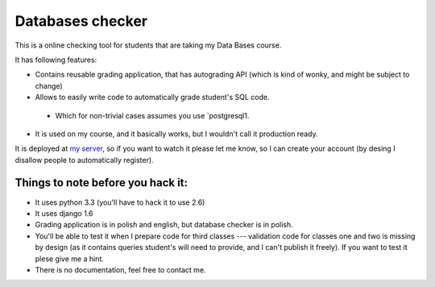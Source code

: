 Databases checker
=================

This is a online checking tool for students that are taking my
Data Bases course.

It has following features:

* Contains reusable grading application, that has autograding API (which is
  kind of wonky, and might be subject to change)
* Allows to easily write code to automatically grade student's SQL code.
 * Which for non-trivial cases assumes you use `postgresql1.

* It is used on my course, and it basically works, but I wouldn't call it
  production ready.

It is deployed at `my server <http://lfitj.if.pw.edu.pl/bd2/>`_, so if you
want to watch it please let me know, so I can create your account (by
desing I disallow people to automatically register).

Things to note before you hack it:
----------------------------------

* It uses python 3.3 (you'll have to hack it to use 2.6)
* It uses django 1.6
* Grading application is in polish and english, but database checker is in polish.
* You'll be able to test it when I prepare code for third classes --- validation code
  for classes one and two is missing by design (as it contains queries student's will
  need to provide, and I can't publish it freely). If you want to test it plese
  give me a hint.
* There is no documentation, feel free to contact me.

